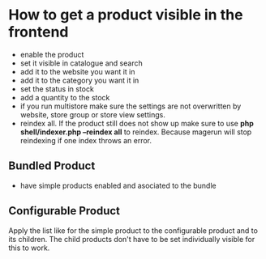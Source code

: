 * How to get a product visible in the frontend
- enable the product
- set it visible in catalogue and search
- add it to the website you want it in
- add it to the category you want it in
- set the status in stock
- add a quantity to the stock
- if you run multistore make sure the settings are not overwritten by website, store group or store view settings.
- reindex all. If the product still does not show up make sure to use *php shell/indexer.php --reindex all* to reindex. Because magerun will stop reindexing if one index throws an error.
** Bundled Product
- have simple products enabled and asociated to the bundle
** Configurable Product
Apply the list like for the simple product to the configurable product and to its children.
The child products don't have to be set individually visible for this to work.
